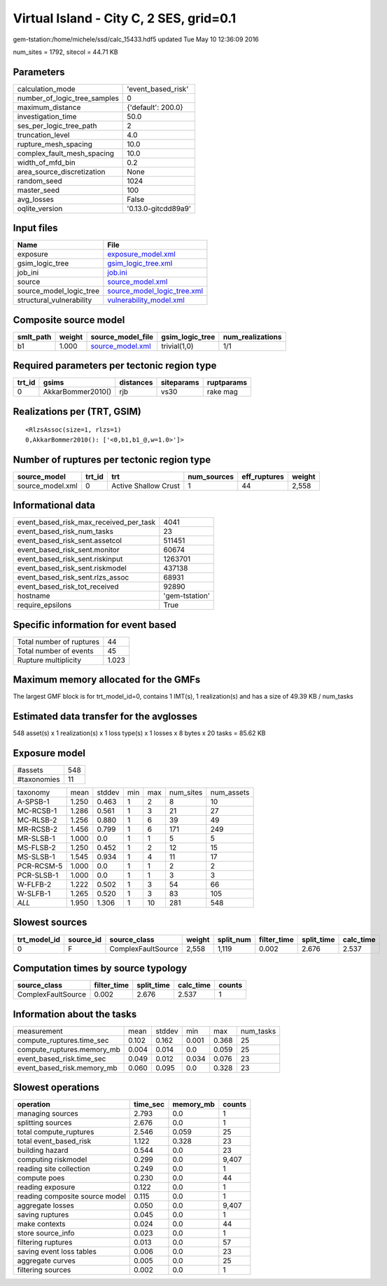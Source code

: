 Virtual Island - City C, 2 SES, grid=0.1
========================================

gem-tstation:/home/michele/ssd/calc_15433.hdf5 updated Tue May 10 12:36:09 2016

num_sites = 1792, sitecol = 44.71 KB

Parameters
----------
============================ ===================
calculation_mode             'event_based_risk' 
number_of_logic_tree_samples 0                  
maximum_distance             {'default': 200.0} 
investigation_time           50.0               
ses_per_logic_tree_path      2                  
truncation_level             4.0                
rupture_mesh_spacing         10.0               
complex_fault_mesh_spacing   10.0               
width_of_mfd_bin             0.2                
area_source_discretization   None               
random_seed                  1024               
master_seed                  100                
avg_losses                   False              
oqlite_version               '0.13.0-gitcdd89a9'
============================ ===================

Input files
-----------
======================== ============================================================
Name                     File                                                        
======================== ============================================================
exposure                 `exposure_model.xml <exposure_model.xml>`_                  
gsim_logic_tree          `gsim_logic_tree.xml <gsim_logic_tree.xml>`_                
job_ini                  `job.ini <job.ini>`_                                        
source                   `source_model.xml <source_model.xml>`_                      
source_model_logic_tree  `source_model_logic_tree.xml <source_model_logic_tree.xml>`_
structural_vulnerability `vulnerability_model.xml <vulnerability_model.xml>`_        
======================== ============================================================

Composite source model
----------------------
========= ====== ====================================== =============== ================
smlt_path weight source_model_file                      gsim_logic_tree num_realizations
========= ====== ====================================== =============== ================
b1        1.000  `source_model.xml <source_model.xml>`_ trivial(1,0)    1/1             
========= ====== ====================================== =============== ================

Required parameters per tectonic region type
--------------------------------------------
====== ================= ========= ========== ==========
trt_id gsims             distances siteparams ruptparams
====== ================= ========= ========== ==========
0      AkkarBommer2010() rjb       vs30       rake mag  
====== ================= ========= ========== ==========

Realizations per (TRT, GSIM)
----------------------------

::

  <RlzsAssoc(size=1, rlzs=1)
  0,AkkarBommer2010(): ['<0,b1,b1_@,w=1.0>']>

Number of ruptures per tectonic region type
-------------------------------------------
================ ====== ==================== =========== ============ ======
source_model     trt_id trt                  num_sources eff_ruptures weight
================ ====== ==================== =========== ============ ======
source_model.xml 0      Active Shallow Crust 1           44           2,558 
================ ====== ==================== =========== ============ ======

Informational data
------------------
====================================== ==============
event_based_risk_max_received_per_task 4041          
event_based_risk_num_tasks             23            
event_based_risk_sent.assetcol         511451        
event_based_risk_sent.monitor          60674         
event_based_risk_sent.riskinput        1263701       
event_based_risk_sent.riskmodel        437138        
event_based_risk_sent.rlzs_assoc       68931         
event_based_risk_tot_received          92890         
hostname                               'gem-tstation'
require_epsilons                       True          
====================================== ==============

Specific information for event based
------------------------------------
======================== =====
Total number of ruptures 44   
Total number of events   45   
Rupture multiplicity     1.023
======================== =====

Maximum memory allocated for the GMFs
-------------------------------------
The largest GMF block is for trt_model_id=0, contains 1 IMT(s), 1 realization(s)
and has a size of 49.39 KB / num_tasks

Estimated data transfer for the avglosses
-----------------------------------------
548 asset(s) x 1 realization(s) x 1 loss type(s) x 1 losses x 8 bytes x 20 tasks = 85.62 KB

Exposure model
--------------
=========== ===
#assets     548
#taxonomies 11 
=========== ===

========== ===== ====== === === ========= ==========
taxonomy   mean  stddev min max num_sites num_assets
A-SPSB-1   1.250 0.463  1   2   8         10        
MC-RCSB-1  1.286 0.561  1   3   21        27        
MC-RLSB-2  1.256 0.880  1   6   39        49        
MR-RCSB-2  1.456 0.799  1   6   171       249       
MR-SLSB-1  1.000 0.0    1   1   5         5         
MS-FLSB-2  1.250 0.452  1   2   12        15        
MS-SLSB-1  1.545 0.934  1   4   11        17        
PCR-RCSM-5 1.000 0.0    1   1   2         2         
PCR-SLSB-1 1.000 0.0    1   1   3         3         
W-FLFB-2   1.222 0.502  1   3   54        66        
W-SLFB-1   1.265 0.520  1   3   83        105       
*ALL*      1.950 1.306  1   10  281       548       
========== ===== ====== === === ========= ==========

Slowest sources
---------------
============ ========= ================== ====== ========= =========== ========== =========
trt_model_id source_id source_class       weight split_num filter_time split_time calc_time
============ ========= ================== ====== ========= =========== ========== =========
0            F         ComplexFaultSource 2,558  1,119     0.002       2.676      2.537    
============ ========= ================== ====== ========= =========== ========== =========

Computation times by source typology
------------------------------------
================== =========== ========== ========= ======
source_class       filter_time split_time calc_time counts
================== =========== ========== ========= ======
ComplexFaultSource 0.002       2.676      2.537     1     
================== =========== ========== ========= ======

Information about the tasks
---------------------------
========================== ===== ====== ===== ===== =========
measurement                mean  stddev min   max   num_tasks
compute_ruptures.time_sec  0.102 0.162  0.001 0.368 25       
compute_ruptures.memory_mb 0.004 0.014  0.0   0.059 25       
event_based_risk.time_sec  0.049 0.012  0.034 0.076 23       
event_based_risk.memory_mb 0.060 0.095  0.0   0.328 23       
========================== ===== ====== ===== ===== =========

Slowest operations
------------------
============================== ======== ========= ======
operation                      time_sec memory_mb counts
============================== ======== ========= ======
managing sources               2.793    0.0       1     
splitting sources              2.676    0.0       1     
total compute_ruptures         2.546    0.059     25    
total event_based_risk         1.122    0.328     23    
building hazard                0.544    0.0       23    
computing riskmodel            0.299    0.0       9,407 
reading site collection        0.249    0.0       1     
compute poes                   0.230    0.0       44    
reading exposure               0.122    0.0       1     
reading composite source model 0.115    0.0       1     
aggregate losses               0.050    0.0       9,407 
saving ruptures                0.045    0.0       1     
make contexts                  0.024    0.0       44    
store source_info              0.023    0.0       1     
filtering ruptures             0.013    0.0       57    
saving event loss tables       0.006    0.0       23    
aggregate curves               0.005    0.0       25    
filtering sources              0.002    0.0       1     
============================== ======== ========= ======
